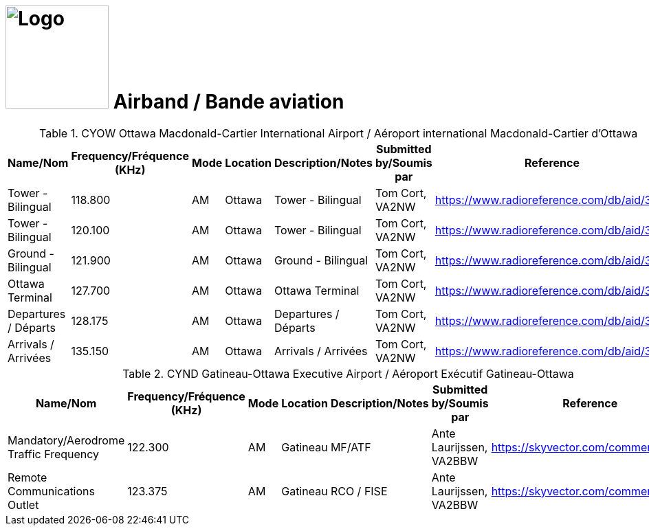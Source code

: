 = image:Logo.png[Logo,150,150] Airband / Bande aviation
:showtitle:
:imagesdir: images
:data-uri:

.CYOW Ottawa Macdonald-Cartier International Airport / Aéroport international Macdonald-Cartier d'Ottawa
|===
| Name/Nom | Frequency/Fréquence (KHz) | Mode | Location | Description/Notes | Submitted by/Soumis par | Reference

|Tower - Bilingual
|118.800
|AM
|Ottawa
|Tower - Bilingual
|Tom Cort, VA2NW
|https://www.radioreference.com/db/aid/3155[^]

|Tower - Bilingual
|120.100
|AM
|Ottawa
|Tower - Bilingual
|Tom Cort, VA2NW
|https://www.radioreference.com/db/aid/3155[^]

|Ground - Bilingual
|121.900
|AM
|Ottawa
|Ground - Bilingual
|Tom Cort, VA2NW
|https://www.radioreference.com/db/aid/3155[^]

|Ottawa Terminal
|127.700
|AM
|Ottawa
|Ottawa Terminal
|Tom Cort, VA2NW
|https://www.radioreference.com/db/aid/3155[^]

|Departures / Départs
|128.175
|AM
|Ottawa
|Departures / Départs
|Tom Cort, VA2NW
|https://www.radioreference.com/db/aid/3155[^]

|Arrivals / Arrivées
|135.150
|AM
|Ottawa
|Arrivals / Arrivées
|Tom Cort, VA2NW
|https://www.radioreference.com/db/aid/3155[^]

|===

.CYND Gatineau-Ottawa Executive Airport / Aéroport Exécutif Gatineau-Ottawa
|===
| Name/Nom | Frequency/Fréquence (KHz) | Mode | Location | Description/Notes | Submitted by/Soumis par | Reference

|Mandatory/Aerodrome Traffic Frequency
|122.300
|AM
|Gatineau
|MF/ATF
|Ante Laurijssen, VA2BBW
|https://skyvector.com/comment/4608[^]

|Remote Communications Outlet
|123.375
|AM
|Gatineau
|RCO / FISE
|Ante Laurijssen, VA2BBW
|https://skyvector.com/comment/4608[^]

|===

